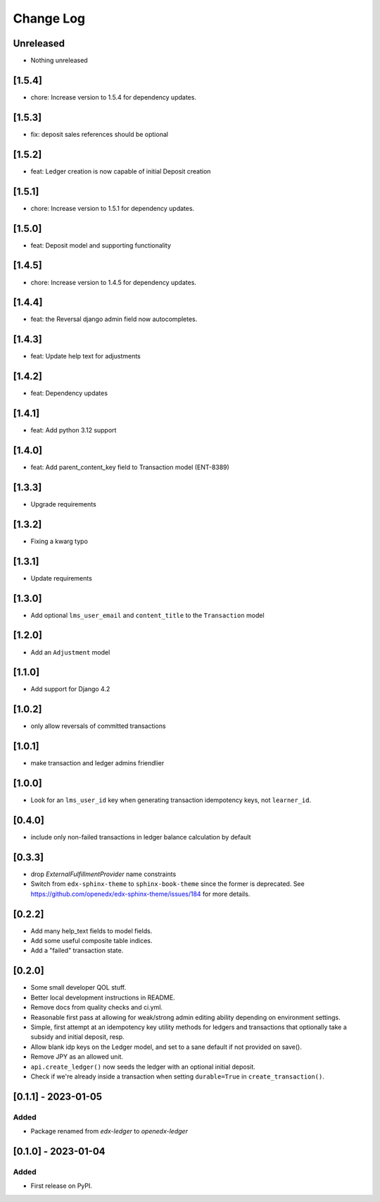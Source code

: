 Change Log
##########

..
   All enhancements and patches to openedx_ledger will be documented
   in this file.  It adheres to the structure of https://keepachangelog.com/ ,
   but in reStructuredText instead of Markdown (for ease of incorporation into
   Sphinx documentation and the PyPI description).

   This project adheres to Semantic Versioning (https://semver.org/).

.. There should always be an "Unreleased" section for changes pending release.

Unreleased
**********
* Nothing unreleased

[1.5.4]
*******
* chore: Increase version to 1.5.4 for dependency updates.

[1.5.3]
*******
* fix: deposit sales references should be optional

[1.5.2]
*******
* feat: Ledger creation is now capable of initial Deposit creation

[1.5.1]
*******
* chore: Increase version to 1.5.1 for dependency updates.

[1.5.0]
*******
* feat: Deposit model and supporting functionality

[1.4.5]
*******
* chore: Increase version to 1.4.5 for dependency updates.

[1.4.4]
*******
* feat: the Reversal django admin field now autocompletes.

[1.4.3]
*******
* feat: Update help text for adjustments

[1.4.2]
*******
* feat: Dependency updates

[1.4.1]
*******
* feat: Add python 3.12 support

[1.4.0]
*******
* feat: Add parent_content_key field to Transaction model (ENT-8389)

[1.3.3]
*******
* Upgrade requirements

[1.3.2]
*******
* Fixing a kwarg typo

[1.3.1]
*******
* Update requirements

[1.3.0]
*******
* Add optional ``lms_user_email`` and ``content_title`` to the ``Transaction`` model

[1.2.0]
*******
* Add an ``Adjustment`` model

[1.1.0]
*******
* Add support for Django 4.2

[1.0.2]
*******
* only allow reversals of committed transactions

[1.0.1]
*******
* make transaction and ledger admins friendlier

[1.0.0]
*******
* Look for an ``lms_user_id`` key when generating transaction idempotency keys, not ``learner_id``.

[0.4.0]
*******
* include only non-failed transactions in ledger balance calculation by default

[0.3.3]
*******
* drop `ExternalFulfillmentProvider` name constraints
* Switch from ``edx-sphinx-theme`` to ``sphinx-book-theme`` since the former is
  deprecated.  See https://github.com/openedx/edx-sphinx-theme/issues/184 for
  more details.

[0.2.2]
*******
* Add many help_text fields to model fields.
* Add some useful composite table indices.
* Add a "failed" transaction state.

[0.2.0]
*******
* Some small developer QOL stuff.
* Better local development instructions in README.
* Remove docs from quality checks and ci.yml.
* Reasonable first pass at allowing for weak/strong admin editing ability depending on environment settings.
* Simple, first attempt at an idempotency key utility methods for ledgers and transactions that optionally take a subsidy and initial deposit, resp.
* Allow blank idp keys on the Ledger model, and set to a sane default if not provided on save().
* Remove JPY as an allowed unit.
* ``api.create_ledger()`` now seeds the ledger with an optional initial deposit.
* Check if we're already inside a transaction when setting ``durable=True`` in ``create_transaction()``.

[0.1.1] - 2023-01-05
********************

Added
=====

* Package renamed from `edx-ledger` to `openedx-ledger`

[0.1.0] - 2023-01-04
************************************************

Added
=====

* First release on PyPI.
